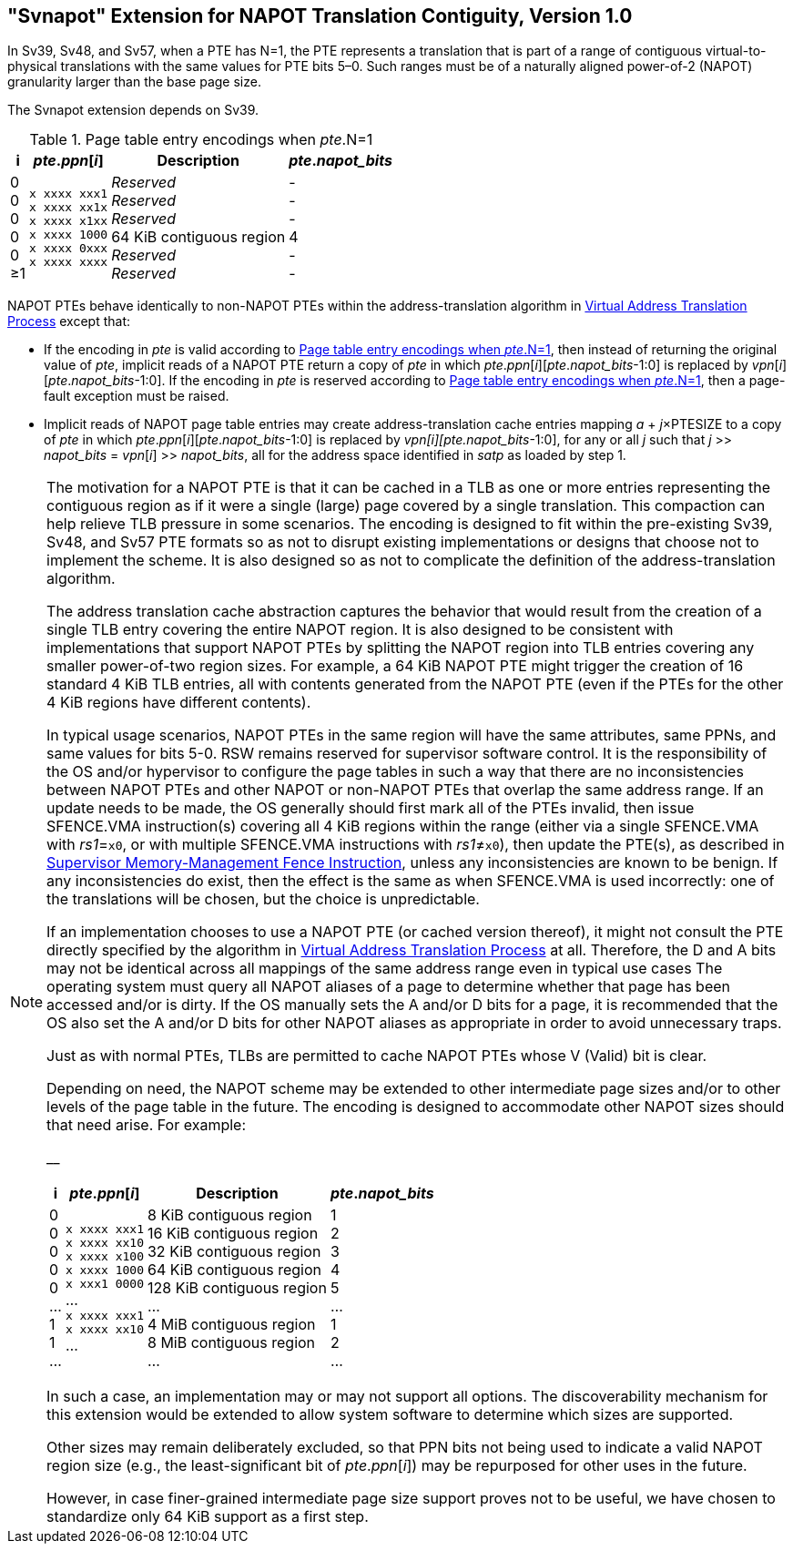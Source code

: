 [[svnapot]]
[#svnapot]
== "Svnapot" Extension for NAPOT Translation Contiguity, Version 1.0

In Sv39, Sv48, and Sv57, when a PTE has N=1, the PTE represents a
translation that is part of a range of contiguous virtual-to-physical
translations with the same values for PTE bits 5–0. Such ranges must be
of a naturally aligned power-of-2 (NAPOT) granularity larger than the
base page size.

The Svnapot extension depends on Sv39.

[[ptenapot]]
.Page table entry encodings when __pte__.N=1
[%autowidth,float="center",align="center",cols="^,^,<,^",options="header"]
|===
|i |_pte_._ppn_[_i_] |Description |_pte_.__napot_bits__
|0 +
0 +
0 +
0 +
0 +
&#8805;1
|`x xxxx xxx1` +
`x xxxx xx1x` +
`x xxxx x1xx` +
`x xxxx 1000` +
`x xxxx 0xxx` +
`x xxxx xxxx`
|_Reserved_ +
_Reserved_ +
_Reserved_ +
64 KiB contiguous region +
_Reserved_ +
_Reserved_
| - +
- +
- +
4 +
- +
-
|===

NAPOT PTEs behave identically to non-NAPOT PTEs within the
address-translation algorithm in xref:supervisor.adoc#sv32algorithm,[Virtual Address Translation Process]
except that:

* If the encoding in _pte_ is valid according to
<<ptenapot>>, then instead of returning the original
value of _pte_, implicit reads of a NAPOT PTE return a copy
of _pte_ in which __pte__.__ppn__[__i__][__pte__.__napot_bits__-1:0] is replaced by
__vpn__[__i__][__pte__.__napot_bits__-1:0]. If the encoding in _pte_ is reserved according to
<<ptenapot>>, then a page-fault exception must be raised.
* Implicit reads of NAPOT page table entries may create
address-translation cache entries mapping
_a_ + _j_×PTESIZE to a copy of _pte_ in which _pte_._ppn_[_i_][_pte_.__napot_bits__-1:0]
is replaced by _vpn[i][pte.napot_bits_-1:0], for any or all _j_ such that
__j__ >> __napot_bits__ = __vpn__[__i__] >> __napot_bits__, all for the address space identified in _satp_ as loaded by step 1.

[NOTE]
====
The motivation for a NAPOT PTE is that it can be cached in a TLB as one
or more entries representing the contiguous region as if it were a
single (large) page covered by a single translation. This compaction can
help relieve TLB pressure in some scenarios. The encoding is designed to
fit within the pre-existing Sv39, Sv48, and Sv57 PTE formats so as not
to disrupt existing implementations or designs that choose not to
implement the scheme. It is also designed so as not to complicate the
definition of the address-translation algorithm.

The address translation cache abstraction captures the behavior that
would result from the creation of a single TLB entry covering the entire
NAPOT region. It is also designed to be consistent with implementations
that support NAPOT PTEs by splitting the NAPOT region into TLB entries
covering any smaller power-of-two region sizes. For example, a 64 KiB
NAPOT PTE might trigger the creation of 16 standard 4 KiB TLB entries,
all with contents generated from the NAPOT PTE (even if the PTEs for the
other 4 KiB regions have different contents).

In typical usage scenarios, NAPOT PTEs in the same region will have the
same attributes, same PPNs, and same values for bits 5-0. RSW remains
reserved for supervisor software control. It is the responsibility of
the OS and/or hypervisor to configure the page tables in such a way that
there are no inconsistencies between NAPOT PTEs and other NAPOT or
non-NAPOT PTEs that overlap the same address range. If an update needs
to be made, the OS generally should first mark all of the PTEs invalid,
then issue SFENCE.VMA instruction(s) covering all 4 KiB regions within
the range (either via a single SFENCE.VMA with _rs1_=`x0`, or with
multiple SFENCE.VMA instructions with _rs1_≠`x0`), then update the PTE(s), as described in xref:supervisor.adoc#sfence.vma[Supervisor Memory-Management Fence Instruction], unless any inconsistencies are known to be benign. If any inconsistencies do exist, then the effect is the same as when SFENCE.VMA
is used incorrectly: one of the translations will be chosen, but the
choice is unpredictable.

If an implementation chooses to use a NAPOT PTE (or cached version
thereof), it might not consult the PTE directly specified by the
algorithm in xref:supervisor.adoc#sv32algorithm[Virtual Address Translation Process] at all. Therefore, the D
and A bits may not be identical across all mappings of the same address
range even in typical use cases The operating system must query all
NAPOT aliases of a page to determine whether that page has been accessed
and/or is dirty. If the OS manually sets the A and/or D bits for a page,
it is recommended that the OS also set the A and/or D bits for other
NAPOT aliases as appropriate in order to avoid unnecessary traps.

Just as with normal PTEs, TLBs are permitted to cache NAPOT PTEs whose V
(Valid) bit is clear.

Depending on need, the NAPOT scheme may be extended to other
intermediate page sizes and/or to other levels of the page table in the
future. The encoding is designed to accommodate other NAPOT sizes should
that need arise. For example:

__

[%autowidth,float="center",align="center",cols="^,^,<,^",options="header"]
|===
|i |_pte_._ppn_[_i_] |Description |_pte_.__napot_bits__
|0 +
0 +
0 +
0 +
0 +
... +
1 +
1 +
...
|`x xxxx xxx1` +
`x xxxx xx10` +
`x xxxx x100` +
`x xxxx 1000` +
`x xxx1 0000` +
... +
`x xxxx xxx1` +
`x xxxx xx10` +
...
|8 KiB contiguous region +
16 KiB contiguous region +
32 KiB contiguous region +
64 KiB contiguous region +
128 KiB contiguous region +
... +
4 MiB contiguous region +
8 MiB contiguous region +
...
| 1 +
2 +
3 +
4 +
5 +
... +
1 +
2 +
...
|===

In such a case, an implementation may or may not support all options.
The discoverability mechanism for this extension would be extended to
allow system software to determine which sizes are supported.

Other sizes may remain deliberately excluded, so that PPN bits not being
used to indicate a valid NAPOT region size (e.g., the least-significant
bit of _pte_._ppn_[_i_]) may be repurposed for other uses in the
future.

However, in case finer-grained intermediate page size support proves not
to be useful, we have chosen to standardize only 64 KiB support as a
first step.
====
